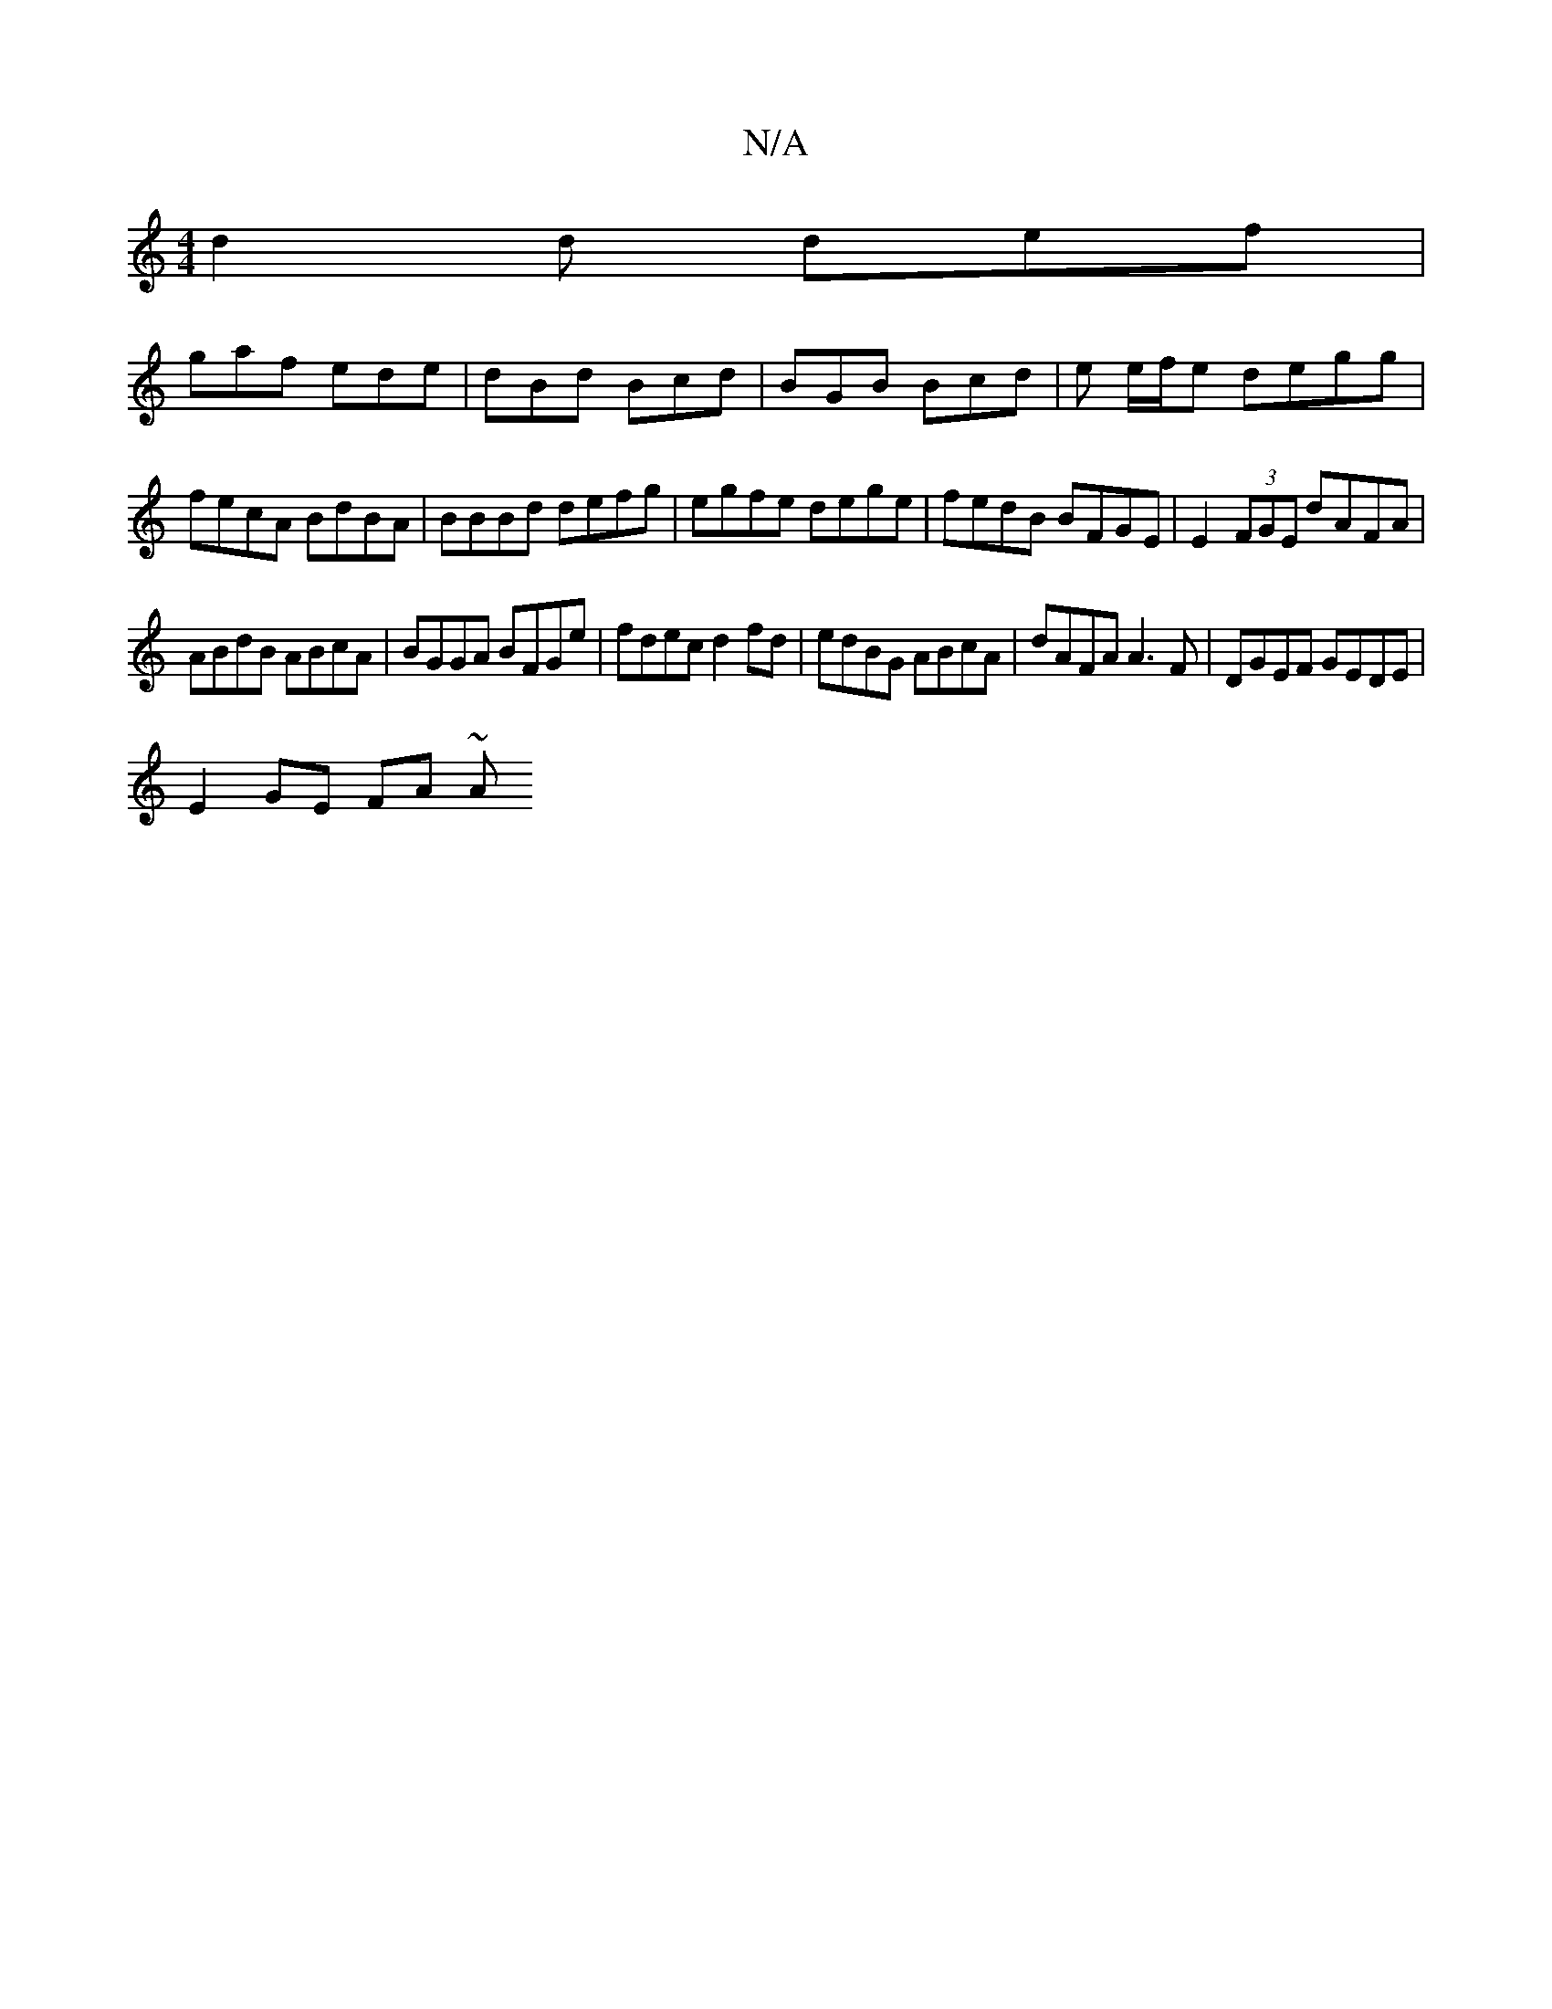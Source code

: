 X:1
T:N/A
M:4/4
R:N/A
K:Cmajor
 d2 d def |
gaf ede | dBd Bcd | BGB Bcd | e e/f/e degg | fecA BdBA | BBBd defg | egfe dege | fedB BFGE |E2 (3FGE dAFA |
ABdB ABcA | BGGA BFGe | fdec d2fd | edBG ABcA | dAFA A3F |DGEF GEDE |
E2GE FA ~A